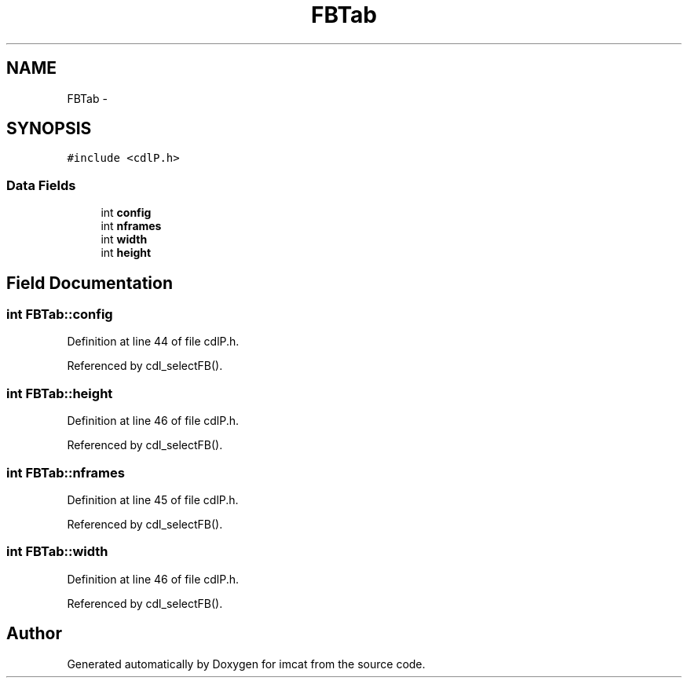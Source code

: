 .TH "FBTab" 3 "23 Dec 2003" "imcat" \" -*- nroff -*-
.ad l
.nh
.SH NAME
FBTab \- 
.SH SYNOPSIS
.br
.PP
\fC#include <cdlP.h>\fP
.PP
.SS "Data Fields"

.in +1c
.ti -1c
.RI "int \fBconfig\fP"
.br
.ti -1c
.RI "int \fBnframes\fP"
.br
.ti -1c
.RI "int \fBwidth\fP"
.br
.ti -1c
.RI "int \fBheight\fP"
.br
.in -1c
.SH "Field Documentation"
.PP 
.SS "int \fBFBTab::config\fP"
.PP
Definition at line 44 of file cdlP.h.
.PP
Referenced by cdl_selectFB().
.SS "int \fBFBTab::height\fP"
.PP
Definition at line 46 of file cdlP.h.
.PP
Referenced by cdl_selectFB().
.SS "int \fBFBTab::nframes\fP"
.PP
Definition at line 45 of file cdlP.h.
.PP
Referenced by cdl_selectFB().
.SS "int \fBFBTab::width\fP"
.PP
Definition at line 46 of file cdlP.h.
.PP
Referenced by cdl_selectFB().

.SH "Author"
.PP 
Generated automatically by Doxygen for imcat from the source code.
